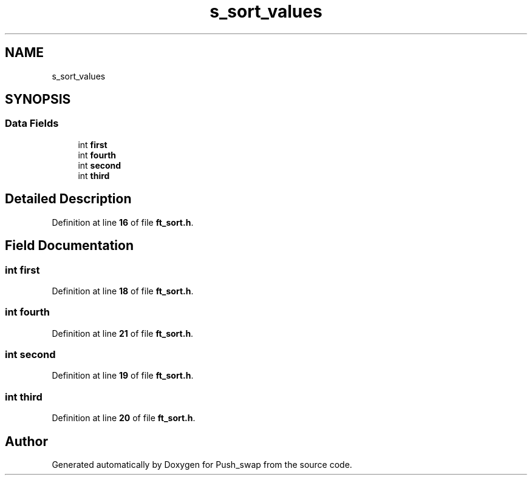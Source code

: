 .TH "s_sort_values" 3 "Thu Jan 30 2025 17:36:41" "Push_swap" \" -*- nroff -*-
.ad l
.nh
.SH NAME
s_sort_values
.SH SYNOPSIS
.br
.PP
.SS "Data Fields"

.in +1c
.ti -1c
.RI "int \fBfirst\fP"
.br
.ti -1c
.RI "int \fBfourth\fP"
.br
.ti -1c
.RI "int \fBsecond\fP"
.br
.ti -1c
.RI "int \fBthird\fP"
.br
.in -1c
.SH "Detailed Description"
.PP 
Definition at line \fB16\fP of file \fBft_sort\&.h\fP\&.
.SH "Field Documentation"
.PP 
.SS "int first"

.PP
Definition at line \fB18\fP of file \fBft_sort\&.h\fP\&.
.SS "int fourth"

.PP
Definition at line \fB21\fP of file \fBft_sort\&.h\fP\&.
.SS "int second"

.PP
Definition at line \fB19\fP of file \fBft_sort\&.h\fP\&.
.SS "int third"

.PP
Definition at line \fB20\fP of file \fBft_sort\&.h\fP\&.

.SH "Author"
.PP 
Generated automatically by Doxygen for Push_swap from the source code\&.
